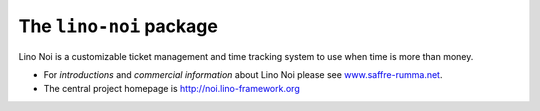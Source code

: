 ========================
The ``lino-noi`` package
========================



.. image:: https://readthedocs.org/projects/lino/badge/?version=latest
    :alt: Documentation Status
    :target: http://lino.readthedocs.io/en/latest/?badge=latest

.. image:: https://coveralls.io/repos/github/khchine5/noi/badge.svg?branch=master
    :target: https://coveralls.io/github/khchine5/noi?branch=master

.. image:: https://travis-ci.org/khchine5/noi.svg?branch=master
    :target: https://travis-ci.org/khchine5/noi?branch=master

.. image:: https://img.shields.io/pypi/v/lino-noi.svg
    :target: https://pypi.python.org/pypi/lino-noi/

.. image:: https://img.shields.io/pypi/l/lino-noi.svg
    :target: https://pypi.python.org/pypi/lino-noi/

Lino Noi is a customizable ticket management and time tracking
system to use when time is more than money.

- For *introductions* and *commercial information* about Lino Noi
  please see `www.saffre-rumma.net
  <http://www.saffre-rumma.net/noi/>`__.

- The central project homepage is http://noi.lino-framework.org



